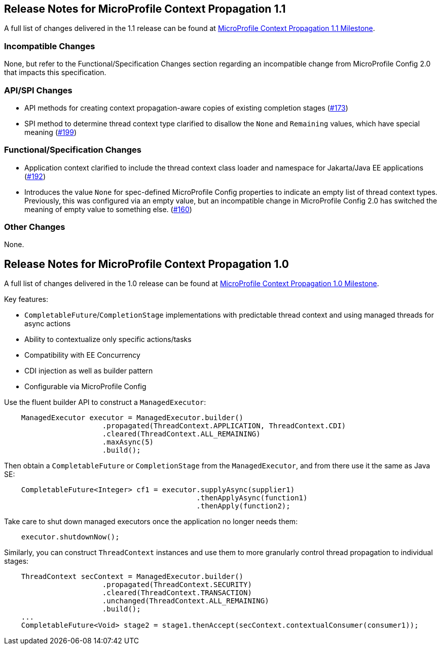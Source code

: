 //
// Copyright (c) 2018,2020 Contributors to the Eclipse Foundation
//
// See the NOTICE file(s) distributed with this work for additional
// information regarding copyright ownership.
//
// Licensed under the Apache License, Version 2.0 (the "License");
// You may not use this file except in compliance with the License.
// You may obtain a copy of the License at
//
//    http://www.apache.org/licenses/LICENSE-2.0
//
// Unless required by applicable law or agreed to in writing, software
// distributed under the License is distributed on an "AS IS" BASIS,
// WITHOUT WARRANTIES OR CONDITIONS OF ANY KIND, either express or implied.
// See the License for the specific language governing permissions and
// limitations under the License.

[[release_notes_1_1]]
== Release Notes for MicroProfile Context Propagation 1.1

A full list of changes delivered in the 1.1 release can be found at link:https://github.com/eclipse/microprofile-context-propagation/milestone/2?closed=1[MicroProfile Context Propagation 1.1 Milestone].

=== Incompatible Changes

None, but refer to the Functional/Specification Changes section regarding an incompatible change from MicroProfile Config 2.0 that impacts this specification.

=== API/SPI Changes
- API methods for creating context propagation-aware copies of existing completion stages (link:https://github.com/eclipse/microprofile-context-propagation/issues/173[#173])
- SPI method to determine thread context type clarified to disallow the `None` and `Remaining` values, which have special meaning (link:https://github.com/eclipse/microprofile-context-propagation/pull/199[#199])

=== Functional/Specification Changes
- Application context clarified to include the thread context class loader and namespace for Jakarta/Java EE applications  (link:https://github.com/eclipse/microprofile-context-propagation/issues/192[#192])
- Introduces the value `None` for spec-defined MicroProfile Config properties to indicate an empty list of thread context types. Previously, this was configured via an empty value, but an incompatible change in MicroProfile Config 2.0 has switched the meaning of empty value to something else. (link:https://github.com/eclipse/microprofile-context-propagation/issues/160[#160])

=== Other Changes

None.

[[release_notes_1_0]]

== Release Notes for MicroProfile Context Propagation 1.0

A full list of changes delivered in the 1.0 release can be found at link:https://github.com/eclipse/microprofile-context-propagation/milestone/1?closed=1[MicroProfile Context Propagation 1.0 Milestone].

Key features:

- `CompletableFuture`/`CompletionStage` implementations with predictable thread context and  using managed threads for async actions
- Ability to contextualize only specific actions/tasks
- Compatibility with EE Concurrency
- CDI injection as well as builder pattern
- Configurable via MicroProfile Config

Use the fluent builder API to construct a `ManagedExecutor`:

[source,java]
----
    ManagedExecutor executor = ManagedExecutor.builder()
                       .propagated(ThreadContext.APPLICATION, ThreadContext.CDI)
                       .cleared(ThreadContext.ALL_REMAINING)
                       .maxAsync(5)
                       .build();
----

Then obtain a `CompletableFuture` or `CompletionStage` from the `ManagedExecutor`, and from there use it the same as Java SE:

[source,java]
----
    CompletableFuture<Integer> cf1 = executor.supplyAsync(supplier1)
                                             .thenApplyAsync(function1)
                                             .thenApply(function2);
----

Take care to shut down managed executors once the application no longer needs them:

[source,java]
----
    executor.shutdownNow();
----

Similarly, you can construct `ThreadContext` instances and use them to more granularly control thread propagation to individual stages:

[source,java]
----
    ThreadContext secContext = ManagedExecutor.builder()
                       .propagated(ThreadContext.SECURITY)
                       .cleared(ThreadContext.TRANSACTION)
                       .unchanged(ThreadContext.ALL_REMAINING)
                       .build();
    ...
    CompletableFuture<Void> stage2 = stage1.thenAccept(secContext.contextualConsumer(consumer1));
----